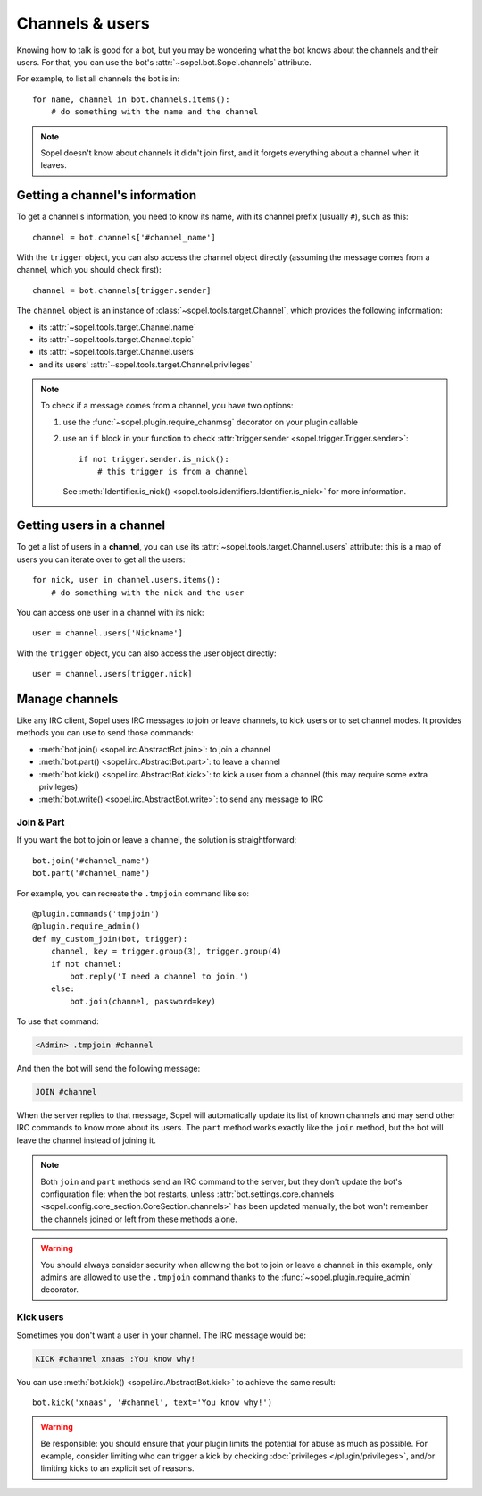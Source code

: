 ================
Channels & users
================

Knowing how to talk is good for a bot, but you may be wondering what the bot
knows about the channels and their users. For that, you can use the bot's
:attr:`~sopel.bot.Sopel.channels` attribute.

For example, to list all channels the bot is in::

    for name, channel in bot.channels.items():
        # do something with the name and the channel

.. note::

    Sopel doesn't know about channels it didn't join first, and it forgets
    everything about a channel when it leaves.

Getting a channel's information
===============================

To get a channel's information, you need to know its name, with its channel
prefix (usually ``#``), such as this::

    channel = bot.channels['#channel_name']

With the ``trigger`` object, you can also access the channel object directly
(assuming the message comes from a channel, which you should check first)::

    channel = bot.channels[trigger.sender]

The ``channel`` object is an instance of :class:`~sopel.tools.target.Channel`,
which provides the following information:

* its :attr:`~sopel.tools.target.Channel.name`
* its :attr:`~sopel.tools.target.Channel.topic`
* its :attr:`~sopel.tools.target.Channel.users`
* and its users' :attr:`~sopel.tools.target.Channel.privileges`

.. note::

    To check if a message comes from a channel, you have two options:

    1. use the :func:`~sopel.plugin.require_chanmsg` decorator on your plugin
       callable
    2. use an ``if`` block in your function to check
       :attr:`trigger.sender <sopel.trigger.Trigger.sender>`::

           if not trigger.sender.is_nick():
               # this trigger is from a channel

       See :meth:`Identifier.is_nick() <sopel.tools.identifiers.Identifier.is_nick>`
       for more information.

Getting users in a channel
==========================

To get a list of users in a **channel**, you can use its
:attr:`~sopel.tools.target.Channel.users` attribute: this is a map of users you
can iterate over to get all the users::

    for nick, user in channel.users.items():
        # do something with the nick and the user

You can access one user in a channel with its nick::

    user = channel.users['Nickname']

With the ``trigger`` object, you can also access the user object directly::

    user = channel.users[trigger.nick]

Manage channels
===============

Like any IRC client, Sopel uses IRC messages to join or leave channels, to kick
users or to set channel modes. It provides methods you can use to send those
commands:

* :meth:`bot.join() <sopel.irc.AbstractBot.join>`: to join a channel
* :meth:`bot.part() <sopel.irc.AbstractBot.part>`: to leave a channel
* :meth:`bot.kick() <sopel.irc.AbstractBot.kick>`: to kick a user from a
  channel (this may require some extra privileges)
* :meth:`bot.write() <sopel.irc.AbstractBot.write>`: to send any message to IRC

Join & Part
-----------

If you want the bot to join or leave a channel, the solution is
straightforward::

    bot.join('#channel_name')
    bot.part('#channel_name')

For example, you can recreate the ``.tmpjoin`` command like so::

    @plugin.commands('tmpjoin')
    @plugin.require_admin()
    def my_custom_join(bot, trigger):
        channel, key = trigger.group(3), trigger.group(4)
        if not channel:
            bot.reply('I need a channel to join.')
        else:
            bot.join(channel, password=key)

To use that command:

.. code-block:: irc

    <Admin> .tmpjoin #channel

And then the bot will send the following message:

.. code-block:: irc

    JOIN #channel

When the server replies to that message, Sopel will automatically update its
list of known channels and may send other IRC commands to know more about its
users. The ``part`` method works exactly like the ``join`` method, but the bot
will leave the channel instead of joining it.

.. note::

    Both ``join`` and ``part`` methods send an IRC command to the server, but they
    don't update the bot's configuration file: when the bot restarts, unless
    :attr:`bot.settings.core.channels <sopel.config.core_section.CoreSection.channels>`
    has been updated manually, the bot won't remember the channels joined or
    left from these methods alone.

.. warning::

    You should always consider security when allowing the bot to join or leave
    a channel: in this example, only admins are allowed to use the ``.tmpjoin``
    command thanks to the :func:`~sopel.plugin.require_admin` decorator.

Kick users
----------

Sometimes you don't want a user in your channel. The IRC message would be:

.. code-block:: irc

    KICK #channel xnaas :You know why!

You can use :meth:`bot.kick() <sopel.irc.AbstractBot.kick>` to achieve the same
result::

    bot.kick('xnaas', '#channel', text='You know why!')

.. warning::

    Be responsible: you should ensure that your plugin limits the potential for abuse as much as
    possible. For example, consider limiting who can trigger a kick by checking
    :doc:`privileges </plugin/privileges>`, and/or limiting kicks to an
    explicit set of reasons.

